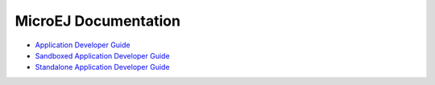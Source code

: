 MicroEJ Documentation
=====================

* `Application Developer Guide </projects/application>`_
* `Sandboxed Application Developer Guide </projects/sandboxed>`_
* `Standalone Application Developer Guide </projects/standalone>`_
